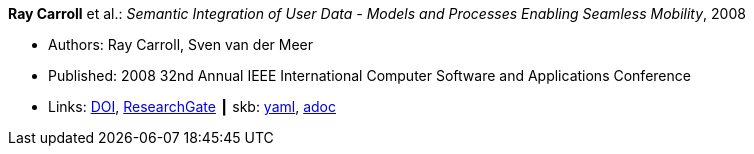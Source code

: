//
// This file was generated by SKB-Dashboard, task 'lib-yaml2src'
// - on Wednesday November  7 at 00:23:12
// - skb-dashboard: https://www.github.com/vdmeer/skb-dashboard
//

*Ray Carroll* et al.: _Semantic Integration of User Data - Models and Processes Enabling Seamless Mobility_, 2008

* Authors: Ray Carroll, Sven van der Meer
* Published: 2008 32nd Annual IEEE International Computer Software and Applications Conference
* Links:
      link:https://doi.org/10.1109/COMPSAC.2008.220[DOI],
      link:https://www.researchgate.net/publication/221028524_Semantic_Integration_of_User_Data_-_Models_and_Processes_Enabling_Seamless_Mobility[ResearchGate]
    ┃ skb:
        https://github.com/vdmeer/skb/tree/master/data/library/inproceedings/2000/carroll-2008-compsac.yaml[yaml],
        https://github.com/vdmeer/skb/tree/master/data/library/inproceedings/2000/carroll-2008-compsac.adoc[adoc]

